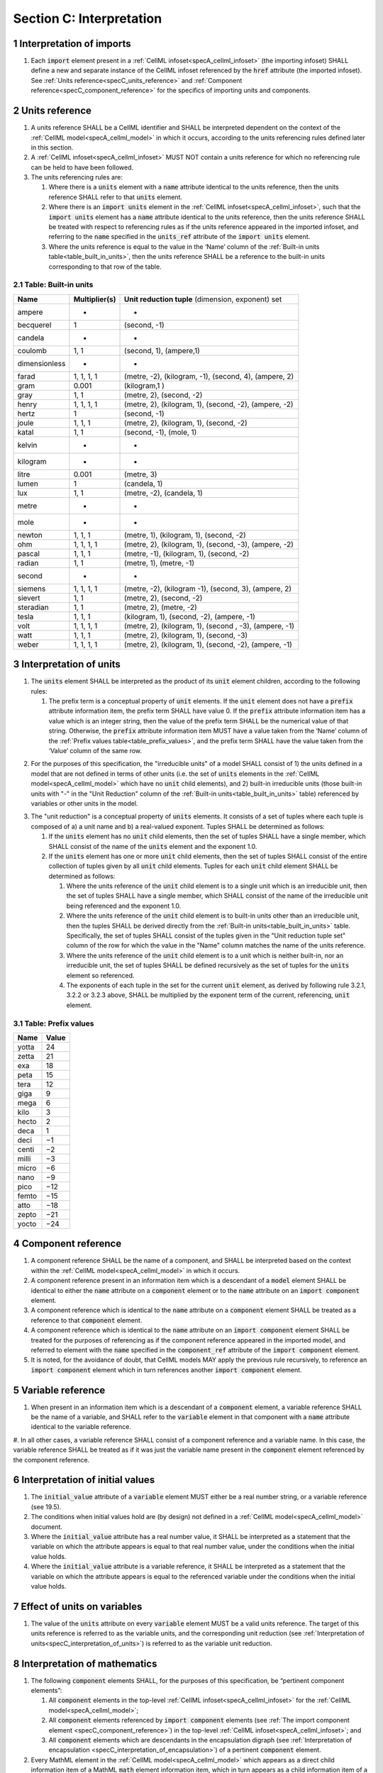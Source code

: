 .. _sectionC:

.. sectnum::

===========================================
Section C: Interpretation
===========================================
.. marker_interpretation_of_imports_start

.. _specC_interpretation_of_imports:

Interpretation of imports
-------------------------

#. Each :code:`import` element present in a :ref:`CellML infoset<specA_cellml_infoset>` (the importing infoset) SHALL define a new and separate instance of the CellML infoset referenced by the :code:`href` attribute (the imported infoset).
   See :ref:`Units reference<specC_units_reference>` and    :ref:`Component reference<specC_component_reference>` for the specifics    of importing units and components.

.. marker_interpretation_of_imports_end
.. marker_units_reference_start

.. _specC_units_reference:

Units reference
---------------

#. A units reference SHALL be a CellML identifier and SHALL be interpreted dependent on the context of the :ref:`CellML model<specA_cellml_model>` in which it occurs, according to the units referencing rules defined later in this section.

#. A :ref:`CellML infoset<specA_cellml_infoset>` MUST NOT contain a units reference for which no referencing rule can be held to have been followed.

#. The units referencing rules are:

   #. Where there is a :code:`units` element with a :code:`name` attribute identical to the units reference, then the units reference SHALL refer to that :code:`units` element.

   #. Where there is an :code:`import units` element in the :ref:`CellML infoset<specA_cellml_infoset>`, such that the :code:`import units` element has a :code:`name` attribute identical to the units reference, then the units reference SHALL be treated with respect to referencing rules as if the units reference appeared in the imported infoset, and referring to the :code:`name` specified in the :code:`units_ref` attribute of the :code:`import units` element.

   #. Where the units reference is equal to the value in the ‘Name’ column of the :ref:`Built-in units table<table_built_in_units>`, then the units reference SHALL be a reference to the built-in units corresponding to that row of the table.

.. marker_units_reference1

.. _table_built_in_units:

Table: Built-in units
~~~~~~~~~~~~~~~~~~~~~

+---------------+-------------------+--------------------------------+
| **Name**      | **Multiplier(s)** | **Unit reduction tuple**       |
|               |                   | (dimension, exponent) set      |
+---------------+-------------------+--------------------------------+
| ampere        | -                 | -                              |
+---------------+-------------------+--------------------------------+
| becquerel     | 1                 | (second, -1)                   |
+---------------+-------------------+--------------------------------+
| candela       | -                 | -                              |
+---------------+-------------------+--------------------------------+
| coulomb       | 1, 1              | (second, 1), (ampere,1)        |
+---------------+-------------------+--------------------------------+
| dimensionless | -                 | -                              |
+---------------+-------------------+--------------------------------+
| farad         | 1, 1, 1, 1        | (metre, -2), (kilogram, -1),   |
|               |                   | (second, 4), (ampere, 2)       |
+---------------+-------------------+--------------------------------+
| gram          | 0.001             | (kilogram,1 )                  |
+---------------+-------------------+--------------------------------+
| gray          | 1, 1              | (metre, 2), (second, -2)       |
+---------------+-------------------+--------------------------------+
| henry         | 1, 1, 1, 1        | (metre, 2), (kilogram, 1),     |
|               |                   | (second, -2), (ampere, -2)     |
+---------------+-------------------+--------------------------------+
| hertz         | 1                 | (second, -1)                   |
+---------------+-------------------+--------------------------------+
| joule         | 1, 1, 1           | (metre, 2), (kilogram, 1),     |
|               |                   | (second, -2)                   |
+---------------+-------------------+--------------------------------+
| katal         | 1, 1              | (second, -1), (mole, 1)        |
+---------------+-------------------+--------------------------------+
| kelvin        | -                 | -                              |
+---------------+-------------------+--------------------------------+
| kilogram      | -                 | -                              |
+---------------+-------------------+--------------------------------+
| litre         | 0.001             | (metre, 3)                     |
+---------------+-------------------+--------------------------------+
| lumen         | 1                 | (candela, 1)                   |
+---------------+-------------------+--------------------------------+
| lux           | 1, 1              | (metre, -2), (candela, 1)      |
+---------------+-------------------+--------------------------------+
| metre         | -                 | -                              |
+---------------+-------------------+--------------------------------+
| mole          | -                 | -                              |
+---------------+-------------------+--------------------------------+
| newton        | 1, 1, 1           | (metre, 1), (kilogram, 1),     |
|               |                   | (second, -2)                   |
+---------------+-------------------+--------------------------------+
| ohm           | 1, 1, 1, 1        | (metre, 2), (kilogram, 1),     |
|               |                   | (second, -3), (ampere, -2)     |
+---------------+-------------------+--------------------------------+
| pascal        | 1, 1, 1           | (metre, -1), (kilogram, 1),    |
|               |                   | (second, -2)                   |
+---------------+-------------------+--------------------------------+
| radian        | 1, 1              | (metre, 1), (metre, -1)        |
+---------------+-------------------+--------------------------------+
| second        | -                 | -                              |
+---------------+-------------------+--------------------------------+
| siemens       | 1, 1, 1, 1        | (metre, -2), (kilogram -1),    |
|               |                   | (second, 3), (ampere, 2)       |
+---------------+-------------------+--------------------------------+
| sievert       | 1, 1              | (metre, 2), (second, -2)       |
+---------------+-------------------+--------------------------------+
| steradian     | 1, 1              | (metre, 2), (metre, -2)        |
+---------------+-------------------+--------------------------------+
| tesla         | 1, 1, 1           | (kilogram, 1), (second, -2),   |
|               |                   | (ampere, -1)                   |
+---------------+-------------------+--------------------------------+
| volt          | 1, 1, 1, 1        | (metre, 2), (kilogram, 1),     |
|               |                   | (second , -3), (ampere, -1)    |
+---------------+-------------------+--------------------------------+
| watt          | 1, 1, 1           | (metre, 2), (kilogram, 1),     |
|               |                   | (second, -3)                   |
+---------------+-------------------+--------------------------------+
| weber         | 1, 1, 1, 1        | (metre, 2), (kilogram, 1),     |
|               |                   | (second, -2), (ampere, -1)     |
+---------------+-------------------+--------------------------------+

.. marker_units_reference_end
.. marker_interpretation_of_units_start

.. _specC_interpretation_of_units:

Interpretation of units
-----------------------

1. The :code:`units` element SHALL be interpreted as the product of its
   :code:`unit` element children, according to the following rules:

   1. The prefix term is a conceptual property of :code:`unit` elements.
      If the :code:`unit` element does not have a :code:`prefix` attribute information item, the prefix term SHALL have value 0.
      If the :code:`prefix` attribute information item has a value which is an integer string, then the value of the prefix term SHALL be the numerical value of that string.
      Otherwise, the :code:`prefix` attribute information item MUST have a value taken from the ‘Name’ column of the :ref:`Prefix values table<table_prefix_values>`, and the prefix term SHALL have the value taken from the ‘Value’ column of the same row.

.. marker_interpretation_of_units_1_1

   2. The exponent term is a conceptual property of :code:`unit` elements.
      If a :code:`unit` element has no :code:`exponent` attribute information item, the exponent term SHALL have value 1.0.
      Otherwise, the value of the :code:`exponent` attribute information item MUST be a real number string, and the value of the exponent term SHALL be the numerical value of that string.

   3. The multiplier term is a conceptual property of :code:`unit` elements.
      If a :code:`unit` element has no :code:`multiplier` attribute information item, the multiplier term SHALL have value 1.0.
      Otherwise, the value of the :code:`multiplier` attribute information item MUST be a real number string, and the value of the multiplier term SHALL be the numerical value of that string.

.. marker_interpretation_of_units_1_3

   4. The relationship between the product, :math:`P`, of numerical values given in each and every child :code:`unit` element units, to a numerical value, :math:`x`, with units given by the encompassing :code:`units` element, SHALL be

      .. image:: images/equation_units_expansion.png
          :align: center
          :width: 50%

      where: :math:`u_x` denotes the units of the :code:`units` element; :math:`p_i`, :math:`e_i`, :math:`m_i` and :math:`u_i` refer to the prefix, exponent and multiplier terms and units of the :math:`i^{th}` :code:`unit` child element, respectively.
      Square brackets encompass the units of numerical values.

.. marker_interpretation_of_units_1_4

2. For the purposes of  this specification, the "irreducible units" of a model SHALL consist of 1) the units defined in a model that are not defined in terms of other units (i.e. the set of :code:`units` elements in the :ref:`CellML model<specA_cellml_model>` which have no :code:`unit` child elements), and 2) built-in irreducible units (those built-in units with "-" in the "Unit Reduction" column of the :ref:`Built-in units<table_built_in_units>` table) referenced by variables or other units in the model.

.. marker_interpretation_of_units_2

3. The "unit reduction" is a conceptual property of :code:`units` elements.
   It consists of a set of tuples where each tuple is composed of a) a unit name and b) a real-valued exponent.
   Tuples SHALL be determined as follows:

   1. If the :code:`units` element has no :code:`unit` child elements, then the set of tuples SHALL have a single member, which SHALL consist of the name of the :code:`units` element and the exponent 1.0.

   2. If the :code:`units` element has one or more :code:`unit` child elements, then the set of tuples SHALL consist of the entire collection of tuples given by all :code:`unit` child elements.
      Tuples for each :code:`unit` child element SHALL be determined as follows:

      1. Where the units reference of the :code:`unit` child element is to a single unit which is an irreducible unit, then the set of tuples SHALL have a single member, which SHALL consist of the name of the irreducible unit being referenced and the exponent 1.0.

      2. Where the units reference of the :code:`unit` child element is to built-in units other than an irreducible unit, then the tuples SHALL be derived directly from the :ref:`Built-in units<table_built_in_units>` table.
         Specifically, the set of tuples SHALL consist of the tuples given in the "Unit reduction tuple set" column of the row for which the value in the "Name" column matches the name of the units reference.

      3. Where the units reference of the :code:`unit` child element is to a unit which is neither built-in, nor an irreducible unit, the set of tuples SHALL be defined recursively as the set of tuples for the :code:`units` element so referenced.

      4. The exponents of each tuple in the set for the current :code:`unit` element, as derived by following rule 3.2.1, 3.2.2 or 3.2.3 above, SHALL be multiplied by the exponent term of the current, referencing, :code:`unit` element.

.. marker_interpretation_of_units_3_2

   3. Tuples which have the name element of ‘dimensionless’ SHALL be removed from the set of tuples.
      Note that this can result in the set of tuples being empty.

.. marker_interpretation_of_units_3_3

   4. Where the set of tuples consists of tuples which have the same name element, those tuples SHALL be combined into a single tuple with that name element and an exponent being the sum of the combined tuples’ exponents.
      If the resulting tuple’s exponent term is zero, the tuple SHALL be removed from the set of tuples.
      Note that this can result in the set of tuples being empty.

.. marker_interpretation_of_units_3_4

.. _table_prefix_values:

Table: Prefix values
~~~~~~~~~~~~~~~~~~~~

======== =========
**Name** **Value**
yotta    24
zetta    21
exa      18
peta     15
tera     12
giga     9
mega     6
kilo     3
hecto    2
deca     1
deci     −1
centi    −2
milli    −3
micro    −6
nano     −9
pico     −12
femto    −15
atto     −18
zepto    −21
yocto    −24
======== =========


.. marker_interpretation_of_units_end
.. marker_component_reference_start

.. _specC_component_reference:

Component reference
-------------------

#. A component reference SHALL be the name of a component, and SHALL be interpreted based on the context within the :ref:`CellML model<specA_cellml_model>` in which it occurs.

#. A component reference present in an information item which is a descendant of a :code:`model` element SHALL be identical to either the :code:`name` attribute on a :code:`component` element or to the :code:`name` attribute on an :code:`import component` element.

#. A component reference which is identical to the :code:`name` attribute on a :code:`component` element SHALL be treated as a reference to that :code:`component` element.

#. A component reference which is identical to the :code:`name` attribute on an :code:`import component` element SHALL be treated for the purposes of referencing as if the component reference appeared in the imported model, and referred to element with the :code:`name` specified in the :code:`component_ref` attribute of the :code:`import component` element.

#. It is noted, for the avoidance of doubt, that CellML models MAY apply the previous rule recursively, to reference an :code:`import component` element which in turn references another :code:`import component` element.

.. marker_component_reference_end
.. marker_variable_reference_start

.. _specC_variable_reference:

Variable reference
------------------

#. When present in an information item which is a descendant of a :code:`component` element, a variable reference SHALL be the name of a variable, and SHALL refer to the :code:`variable` element in that component with a :code:`name` attribute identical to the variable reference.

#. In all other cases, a variable reference SHALL consist of a component reference and a variable name.
In this case, the variable reference SHALL be treated as if it was just the variable name present in the :code:`component` element referenced by the component reference.

.. marker_variable_reference_end
.. marker_interpretation_of_initial_values_start

.. _specC_initial_values:

Interpretation of initial values
--------------------------------

#. The :code:`initial_value` attribute of a :code:`variable` element MUST either be a real number string, or a variable reference (see 19.5).

#. The conditions when initial values hold are (by design) not defined in a :ref:`CellML model<specA_cellml_model>` document.

#. Where the :code:`initial_value` attribute has a real number value, it SHALL be interpreted as a statement that the variable on which the attribute appears is equal to that real number value, under the conditions when the initial value holds.

#. Where the :code:`initial_value` attribute is a variable reference, it SHALL be interpreted as a statement that the variable on which the attribute appears is equal to the referenced variable under the conditions when the initial value holds.

.. marker_interpretation_of_initial_values_end
.. marker_effect_of_units_on_variables_start

.. _specC_effect_of_units_on_variables:

Effect of units on variables
----------------------------

#. The value of the :code:`units` attribute on every :code:`variable` element MUST be a valid units reference.
   The target of this units reference is referred to as the variable units, and the corresponding unit reduction (see :ref:`Interpretation of units<specC_interpretation_of_units>`) is referred to as the variable unit reduction.

.. marker_effect_of_units_on_variables_end
.. marker_interpretation_of_mathematics_start

.. _specC_interpretation_of_mathematics:

Interpretation of mathematics
-----------------------------

#. The following :code:`component` elements SHALL, for the purposes of this specification, be “pertinent component elements”:

   #. All :code:`component` elements in the top-level :ref:`CellML infoset<specA_cellml_infoset>` for the :ref:`CellML model<specA_cellml_model>`;

   #. All :code:`component` elements referenced by :code:`import component` elements (see :ref:`The import component element <specC_component_reference>`) in the top-level :ref:`CellML infoset<specA_cellml_infoset>`; and

   #. All :code:`component` elements which are descendants in the encapsulation digraph (see :ref:`Interpretation of encapsulation <specC_interpretation_of_encapsulation>`) of a pertinent :code:`component` element.

#. Every MathML element in the :ref:`CellML model<specA_cellml_model>` which appears as a direct child information item of a MathML :code:`math` element information item, which in turn appears as a child information item of a pertinent :code:`component` element, SHALL be treated, in terms of the semantics of the mathematical model, as a statement which holds true unconditionally.

#. Units referenced by a :code:`units` attribute information item SHALL NOT affect the mathematical interpretation of the :ref:`CellML model<specA_cellml_model>`.

.. marker_interpretation_of_mathematics_end
.. marker_interpretation_of_encapsulation_start

.. _specC_interpretation_of_encapsulation:

Interpretation of encapsulation
-------------------------------

#. For the purposes of this specification, there SHALL be a “conceptual encapsulation digraph” in which there is EXACTLY one node for every component in the :ref:`CellML model<specA_cellml_model>`.
    Therefore the encapsulation digraph will not contain any loops.

#. Where a :code:`component_ref` element appears as a child of another :code:`component_ref` element, there SHALL be an arc in the encapsulation digraph, and that arc SHALL be from the node corresponding to the component referenced by the parent :code:`component_ref` element, and to the node corresponding to the component referenced by the child :code:`component_ref` element.

#. The encapsulated set for a component *A* SHALL be the set of all components *B* such that there exists an arc in the encapsulation digraph from the node corresponding to *A* to the node corresponding to *B*.

#. The encapsulation parent for a component *A* SHALL be the component corresponding to the node which is the parent node in the encapsulation digraph of the node corresponding to *A*.

#. The sibling set for a component *A* SHALL be the set of all components which have the same encapsulation parent as *A*, or in the case that *A* has no encapsulation parent, SHALL be the set of all components which do not have an encapsulation parent.

#. The hidden set for a component *A* SHALL be the set of all components *B* where component *B* is not in the encapsulated set for component *A*, and component *B* is not the encapsulation parent of component *A*, and component *B* is not in the sibling set for component *A*.

#. There MUST NOT be a :code:`connection` element such that the component referenced by the :code:`component_1` attribute is in the hidden set of the component referenced by the :code:`component_2` attribute, nor vice versa.

.. marker_interpretation_of_encapsulation_end
.. marker_interpretation_of_map_variables_start

.. _specC_interpretation_of_map_variables:

Interpretation of map_variables
-------------------------------

#.  For the purposes of this specification, the variable equivalence (conceptual) network SHALL be an undirected graph with one node for every :code:`variable` element in the :ref:`CellML model<specA_cellml_model>`.
    The arcs of this graph SHALL be equivalences defined in the CellML model.

#.  For each :code:`map_variables` element present in the CellML model, we define variables *A* and *B* for use in the rules in this section as follows.

    #. Variable *A* SHALL be the variable referenced by the encompassing :code:`connection` element’s :code:`component_1` and this :code:`map_variables` element’s :code:`variable_1` attribute.

    #. Variable *B* SHALL be the variable referenced by the encompassing :code:`connection` element’s :code:`component_2` and this :code:`map_variables` element’s :code:`variable_2` attribute.

#.  For every :code:`map_variables` element present in the CellML model, there SHALL be an arc in the variable equivalence network.

    #. One endpoint of the arc in the variable equivalence network SHALL be the node corresponding to variable *A*.

    #. One endpoint of the arc in the variable equivalence network SHALL be the node corresponding to variable *B*.

#.  CellML models MUST NOT contain any pair of :code:`map_variables` elements which duplicates an existing arc in the variable equivalence network.

#.  The variable equivalence network MUST NOT contain any cycles.

#.  For each :code:`map_variables` element present in the CellML model, the variable unit reduction (see :ref:`Effect of units on variables <specC_effect_of_units_on_variables>` ) of variable *A* MUST have an identical set of tuples to the variable unit reduction of variable *B*.
    Two sets of tuples SHALL be considered identical if all of the tuples from each set are present in the other, or if both sets are empty.
    Two tuples are considered identical if and only if both the name and exponent value of each tuple are equivalent.

#.  Tuples differing by a multiplying factor in their unit reduction MUST be taken into account when interpreting the numerical values of the variables (see :ref:`Interpretation of units<specC_interpretation_of_units>`).

#.  For a given variable, the available interfaces SHALL be determined by the :code:`interface` attribute information item on the corresponding :code:`variable` element as follows.

    #. A value of :code:`public` specifies that the variable has a public interface.

    #. A value of :code:`private` specifies that the variable has a private interface.

    #. A value of :code:`public_and_private` specifies that the variable has both a public and a private interface.

    #. A value of :code:`none` specifies that the variable has no interface.

    #. If the :code:`interface` attribute information item is absent, then the variable has no interface.

#.  The applicable interfaces for variables *A* and *B* SHALL be defined as follows.

    #. When the parent :code:`component` element of variable *A* is in the sibling set of the parent :code:`component` element of variable *B*, the applicable interface for both variables *A* and *B* SHALL be the public interface.

    #. When the parent :code:`component` element of variable *A* is in the encapsulated set of the parent :code:`component` element of variable *B*, the applicable interface for variable *A* SHALL be the public interface, and the applicable interface for variable *B* SHALL be the private interface.

    #. When the parent :code:`component` element of variable *B* is in the encapsulated set of the parent :code:`component` element of variable *A*, the applicable interface for variable *A* SHALL be the private interface, and the applicable interface for variable *B* SHALL be the public interface.

#.  CellML models MUST only contain :code:`map_variables` elements where the interface of variable *A* and the interface of variable *B* are applicable interfaces.

#.  The :code:`variable` elements in a CellML model SHALL be treated as belonging to a single “connected variable set”.
    Each set of connected variables is the set of all :code:`variable` elements for which the corresponding nodes in the variable equivalence network form a connected subgraph.
    Each set of connected variables represents one variable in the underlying mathematical model.

.. marker_interpretation_of_map_variables_end
.. marker_interpretation_of_variable_resets_start

.. _specC_interpretation_of_variable_resets:

Interpretation of variable resets
---------------------------------

#. Each :code:`reset` element describes a change to be applied to the variable referenced by the :code:`variable` attribute when specified conditions are met during the simulation of the model.

#. All :code:`reset` elements SHALL be considered sequentially for the connected variable set (see :ref:`Interpretation of map_variables<specC_interpretation_of_map_variables>`) to which the referenced variable belongs.
   The sequence SHALL be determined by the value of the reset element’s :code:`order` attribute, lowest (least positive / most negative) having priority.

#. The condition under which a reset occurs SHALL be defined by the equality of the reset element’s :code:`test_variable` attribute and the evaluation of the MathML expression encoded in the :code:`test_value`.

#. When a reset occurs, the variable referenced by the reset element’s :code:`variable` attribute SHALL be set to the result of evaluating the MathML expression encoded in the :code:`reset_value`.

.. marker_interpretation_of_variable_resets_end

